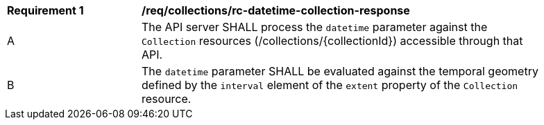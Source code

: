 [[req_collections_rc-datetime-collection-response]]
[width="90%",cols="2,6a"]
|===
^|*Requirement {counter:req-id}* |*/req/collections/rc-datetime-collection-response* 
^|A|The API server SHALL process the `datetime` parameter against the `Collection` resources (/collections/{collectionId}) accessible through that API. 
^|B|The `datetime` parameter SHALL be evaluated against the temporal geometry defined by the `interval` element of the `extent` property of the `Collection` resource. 
|===
